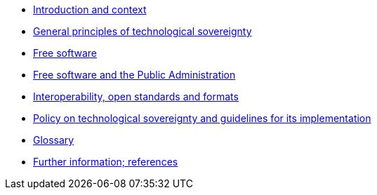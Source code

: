 * xref:introduction.adoc[Introduction and context]
* xref:general-principles.adoc[General principles of technological sovereignty]
* xref:free-software.adoc[Free software]
* xref:public-administration.adoc[Free software and the Public Administration]
* xref:interoperability.adoc[Interoperability, open standards and formats]
* xref:policy.adoc[Policy on technological sovereignty and guidelines for its implementation]
* xref:glossary.adoc[Glossary]
* xref:references.adoc[Further information; references]
